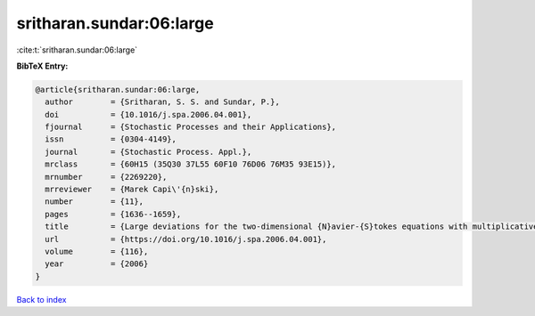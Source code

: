 sritharan.sundar:06:large
=========================

:cite:t:`sritharan.sundar:06:large`

**BibTeX Entry:**

.. code-block:: bibtex

   @article{sritharan.sundar:06:large,
     author        = {Sritharan, S. S. and Sundar, P.},
     doi           = {10.1016/j.spa.2006.04.001},
     fjournal      = {Stochastic Processes and their Applications},
     issn          = {0304-4149},
     journal       = {Stochastic Process. Appl.},
     mrclass       = {60H15 (35Q30 37L55 60F10 76D06 76M35 93E15)},
     mrnumber      = {2269220},
     mrreviewer    = {Marek Capi\'{n}ski},
     number        = {11},
     pages         = {1636--1659},
     title         = {Large deviations for the two-dimensional {N}avier-{S}tokes equations with multiplicative noise},
     url           = {https://doi.org/10.1016/j.spa.2006.04.001},
     volume        = {116},
     year          = {2006}
   }

`Back to index <../By-Cite-Keys.html>`_
